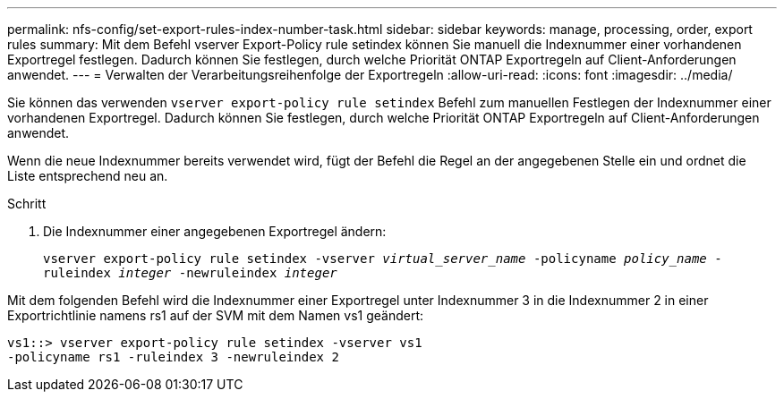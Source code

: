 ---
permalink: nfs-config/set-export-rules-index-number-task.html 
sidebar: sidebar 
keywords: manage, processing, order, export rules 
summary: Mit dem Befehl vserver Export-Policy rule setindex können Sie manuell die Indexnummer einer vorhandenen Exportregel festlegen. Dadurch können Sie festlegen, durch welche Priorität ONTAP Exportregeln auf Client-Anforderungen anwendet. 
---
= Verwalten der Verarbeitungsreihenfolge der Exportregeln
:allow-uri-read: 
:icons: font
:imagesdir: ../media/


[role="lead"]
Sie können das verwenden `vserver export-policy rule setindex` Befehl zum manuellen Festlegen der Indexnummer einer vorhandenen Exportregel. Dadurch können Sie festlegen, durch welche Priorität ONTAP Exportregeln auf Client-Anforderungen anwendet.

Wenn die neue Indexnummer bereits verwendet wird, fügt der Befehl die Regel an der angegebenen Stelle ein und ordnet die Liste entsprechend neu an.

.Schritt
. Die Indexnummer einer angegebenen Exportregel ändern:
+
`vserver export-policy rule setindex -vserver _virtual_server_name_ -policyname _policy_name_ -ruleindex _integer_ -newruleindex _integer_`



Mit dem folgenden Befehl wird die Indexnummer einer Exportregel unter Indexnummer 3 in die Indexnummer 2 in einer Exportrichtlinie namens rs1 auf der SVM mit dem Namen vs1 geändert:

[listing]
----
vs1::> vserver export-policy rule setindex -vserver vs1
-policyname rs1 -ruleindex 3 -newruleindex 2
----